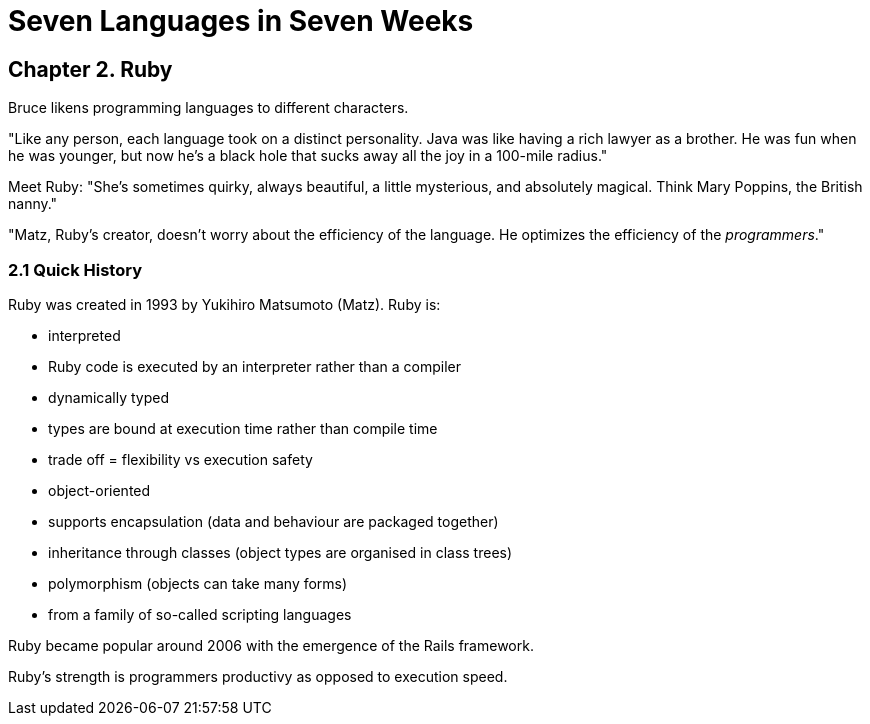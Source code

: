 # Seven Languages in Seven Weeks

## Chapter 2. Ruby

Bruce likens programming languages to different characters.

"Like any person, each language took on a distinct personality. Java was like having a rich lawyer as a brother. He was fun when he was younger, but now he's a black hole that sucks away all the joy in a 100-mile radius."

Meet Ruby: "She's sometimes quirky, always beautiful, a little mysterious, and absolutely magical. Think Mary Poppins, the British nanny."

"Matz, Ruby's creator, doesn't worry about the efficiency of the language. He optimizes the efficiency of the _programmers_."

### 2.1 Quick History

Ruby was created in 1993 by Yukihiro Matsumoto (Matz). Ruby is:

- interpreted
  - Ruby code is executed by an interpreter rather than a compiler
- dynamically typed
  - types are bound at execution time rather than compile time
  - trade off = flexibility vs execution safety
- object-oriented
  - supports encapsulation (data and behaviour are packaged together)
  - inheritance through classes (object types are  organised in class trees)
  - polymorphism (objects can take many forms)
- from a family of so-called scripting languages

Ruby became popular around 2006 with the emergence of the Rails framework.

Ruby's strength is programmers productivy as opposed to execution speed.

